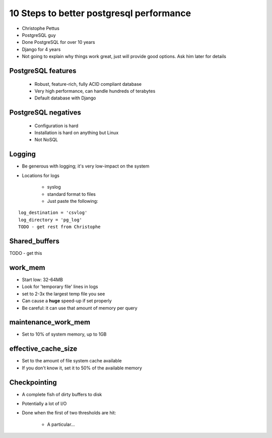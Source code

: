 =========================================
10 Steps to better postgresql performance
=========================================

* Christophe Pettus
* PostgreSQL guy
* Done PostgreSQL for over 10 years
* Django for 4 years
* Not going to explain why things work great, just will provide good options. Ask him later for details

PostgreSQL features
====================

    * Robust, feature-rich, fully ACID compliant database
    * Very high performance, can handle hundreds of terabytes
    * Default database with Django
    
PostgreSQL negatives
====================

 * Configuration is hard
 * Installation is hard on anything but Linux
 * Not NoSQL
 
Logging
========

* Be generous with logging; it's very low-impact on the system
* Locations for logs

    * syslog
    * standard format to files
    * Just paste the following:
    
.. parsed-literal::

    log_destination = 'csvlog'
    log_directory = 'pg_log'
    TODO - get rest from Christophe
    
Shared_buffers
================

TODO - get this

work_mem
========

* Start low: 32-64MB
* Look for 'temporary file' lines in logs
* set to 2-3x the largest temp file you see
* Can cause a **huge** speed-up if set properly
* Be careful: it can use that amount of memory per query

maintenance_work_mem
=====================

* Set to 10% of system memory, up to 1GB

effective_cache_size
======================

* Set to the amount of file system cache available
* If you don't know it, set it to 50% of the available memory

Checkpointing
================

* A complete fish of dirty buffers to disk
* Potentially a lot of I/O
* Done when the first of two thresholds are hit:

    * A particular...
